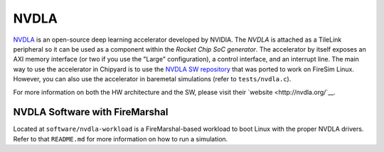 NVDLA
====================================

`NVDLA <http://nvdla.org/>`__ is an open-source deep learning accelerator developed by NVIDIA.
The `NVDLA` is attached as a TileLink peripheral so it can be used as a component within the `Rocket Chip SoC generator`.
The accelerator by itself exposes an AXI memory interface (or two if you use the "Large" configuration), a control interface, and an interrupt line.
The main way to use the accelerator in Chipyard is to use the `NVDLA SW repository <https://github.com/ucb-bar/nvdla-sw>`__ that was ported to work on FireSim Linux.
However, you can also use the accelerator in baremetal simulations (refer to ``tests/nvdla.c``).

For more information on both the HW architecture and the SW, please visit their `website <http://nvdla.org/`__.

NVDLA Software with FireMarshal
-------------------------------

Located at ``software/nvdla-workload`` is a FireMarshal-based workload to boot Linux with the proper NVDLA drivers.
Refer to that ``README.md`` for more information on how to run a simulation.
